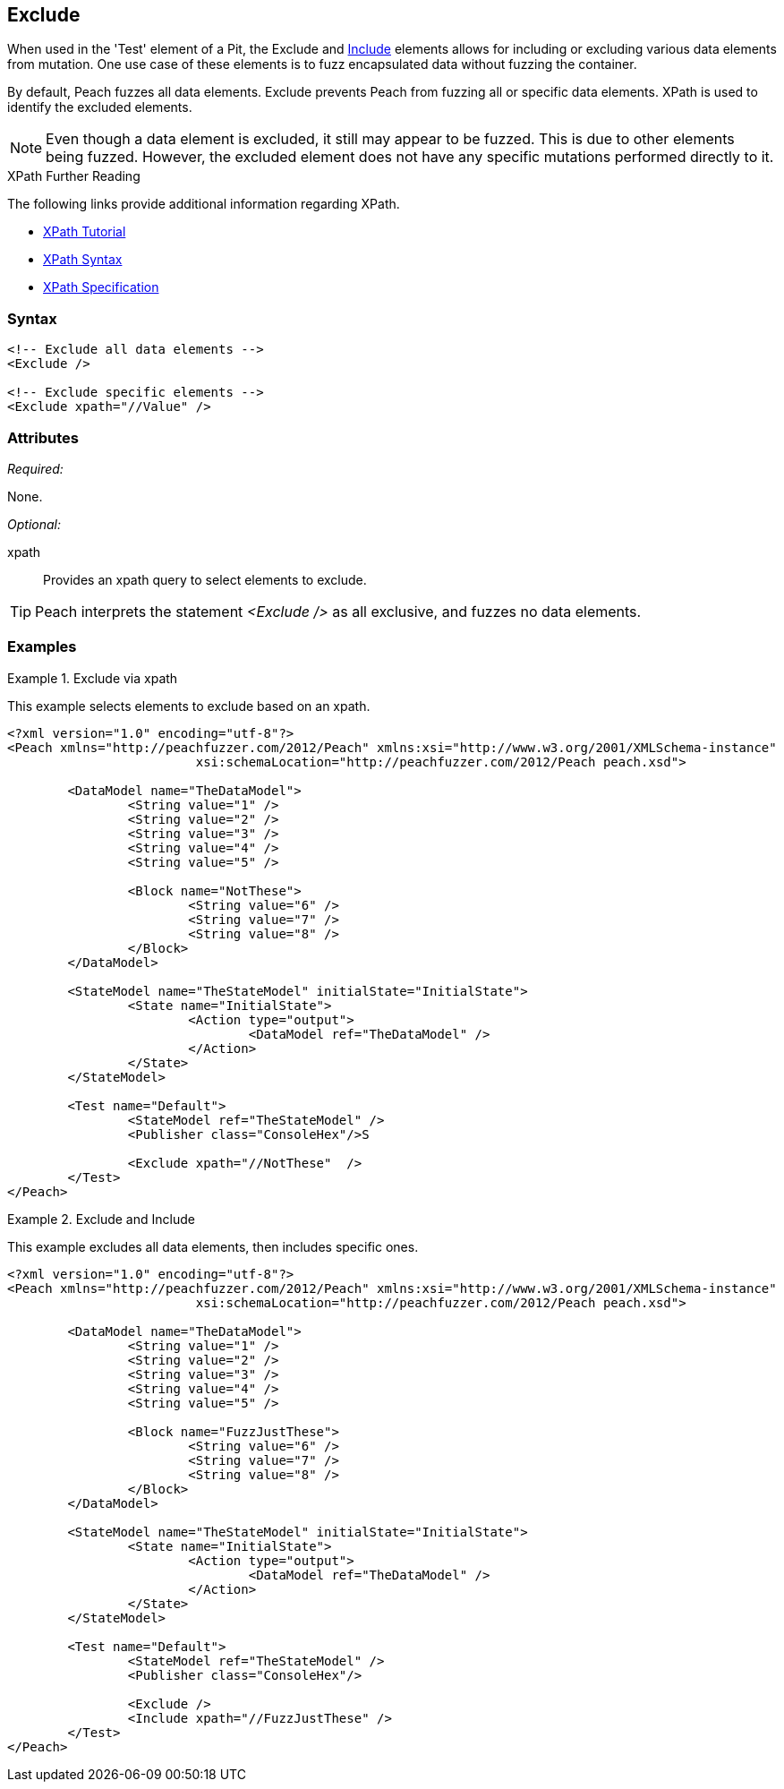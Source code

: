 <<<
[[Test_Exclude]]
== Exclude

// TODO - Merge with Test/Exclude

When used in the 'Test' element of a Pit, the Exclude and xref:Test_Include[Include] 
elements allows for including or excluding various data elements from mutation. 
One use case of these elements is to fuzz encapsulated data without fuzzing the container. 

By default, Peach fuzzes all data elements.  Exclude prevents Peach from fuzzing all or specific data elements. XPath is used to identify the excluded elements. 

NOTE: Even though a data element is excluded, it still may appear to be fuzzed. This is due to other elements being fuzzed. However, the excluded element does not have any specific mutations performed directly to it.

.XPath Further Reading
****
The following links provide additional information regarding XPath.

 * http://www.w3schools.com/xpath/[XPath Tutorial]
 * http://www.w3schools.com/xpath/xpath_syntax.asp[XPath Syntax]
 * http://www.w3.org/TR/xpath/[XPath Specification]

****

=== Syntax

[source,xml]
----
<!-- Exclude all data elements -->
<Exclude />

<!-- Exclude specific elements -->
<Exclude xpath="//Value" />
----

=== Attributes

_Required:_

None.

_Optional:_

xpath:: Provides an xpath query to select elements to exclude. 

TIP: Peach interprets the statement _<Exclude />_ as all exclusive, and fuzzes no data elements. 

=== Examples

.Exclude via xpath
====================
This example selects elements to exclude based on an xpath.

[source,xml]
----
<?xml version="1.0" encoding="utf-8"?>
<Peach xmlns="http://peachfuzzer.com/2012/Peach" xmlns:xsi="http://www.w3.org/2001/XMLSchema-instance"
			 xsi:schemaLocation="http://peachfuzzer.com/2012/Peach peach.xsd">

	<DataModel name="TheDataModel">
		<String value="1" />
		<String value="2" />
		<String value="3" />
		<String value="4" />
		<String value="5" />

		<Block name="NotThese">
			<String value="6" />
			<String value="7" />
			<String value="8" />
		</Block>
	</DataModel>

	<StateModel name="TheStateModel" initialState="InitialState">
		<State name="InitialState">
			<Action type="output">
				<DataModel ref="TheDataModel" />
			</Action>
		</State>
	</StateModel>

	<Test name="Default">
		<StateModel ref="TheStateModel" />
		<Publisher class="ConsoleHex"/>S

		<Exclude xpath="//NotThese"  />
	</Test>
</Peach>
----
====================

.Exclude and Include
====================
This example excludes all data elements, then includes specific ones.

[source,xml]
----
<?xml version="1.0" encoding="utf-8"?>
<Peach xmlns="http://peachfuzzer.com/2012/Peach" xmlns:xsi="http://www.w3.org/2001/XMLSchema-instance"
			 xsi:schemaLocation="http://peachfuzzer.com/2012/Peach peach.xsd">

	<DataModel name="TheDataModel">
		<String value="1" />
		<String value="2" />
		<String value="3" />
		<String value="4" />
		<String value="5" />

		<Block name="FuzzJustThese">
			<String value="6" />
			<String value="7" />
			<String value="8" />
		</Block>
	</DataModel>

	<StateModel name="TheStateModel" initialState="InitialState">
		<State name="InitialState">
			<Action type="output">
				<DataModel ref="TheDataModel" />
			</Action>
		</State>
	</StateModel>

	<Test name="Default">
		<StateModel ref="TheStateModel" />
		<Publisher class="ConsoleHex"/>

		<Exclude />
		<Include xpath="//FuzzJustThese" />
	</Test>
</Peach>
----
====================
